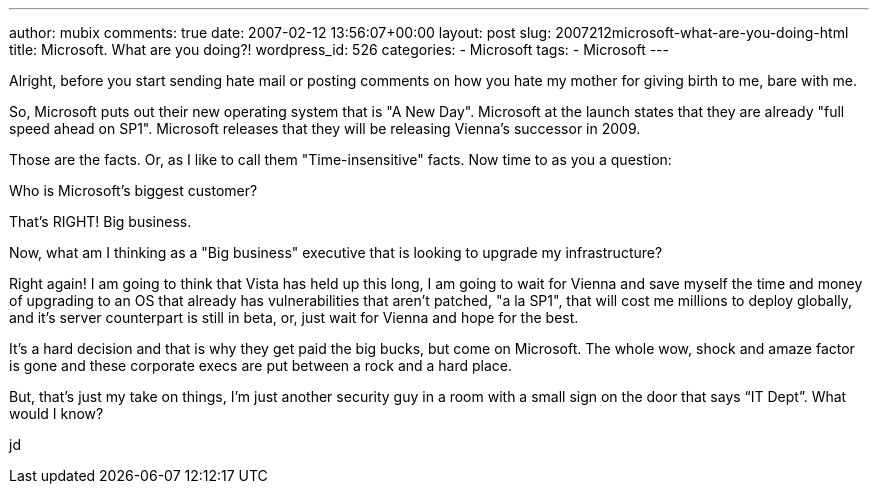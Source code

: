 ---
author: mubix
comments: true
date: 2007-02-12 13:56:07+00:00
layout: post
slug: 2007212microsoft-what-are-you-doing-html
title: Microsoft. What are you doing?!
wordpress_id: 526
categories:
- Microsoft
tags:
- Microsoft
---

Alright, before you start sending hate mail or posting comments on how you hate my mother for giving birth to me, bare with me.  
  
So, Microsoft puts out their new operating system that is "A New Day". Microsoft at the launch states that they are already "full speed ahead on SP1". Microsoft releases that they will be releasing Vienna's successor in 2009.  
  
Those are the facts. Or, as I like to call them "Time-insensitive" facts. Now time to as you a question:  
  
Who is Microsoft's biggest customer?  
  
That's RIGHT! Big business.  
  
Now, what am I thinking as a "Big business" executive that is looking to upgrade my infrastructure?  
  
Right again! I am going to think that Vista has held up this long, I am going to wait for Vienna and save myself the time and money of upgrading to an OS that already has vulnerabilities that aren't patched, "a la SP1", that will cost me millions to deploy globally, and it's server counterpart is still in beta, or, just wait for Vienna and hope for the best.  
  
It's a hard decision and that is why they get paid the big bucks, but come on Microsoft. The whole wow, shock and amaze factor is gone and these corporate execs are put between a rock and a hard place.  
  
But, that’s just my take on things, I’m just another security guy in a room with a small sign on the door that says “IT Dept”. What would I know?  
  
jd
